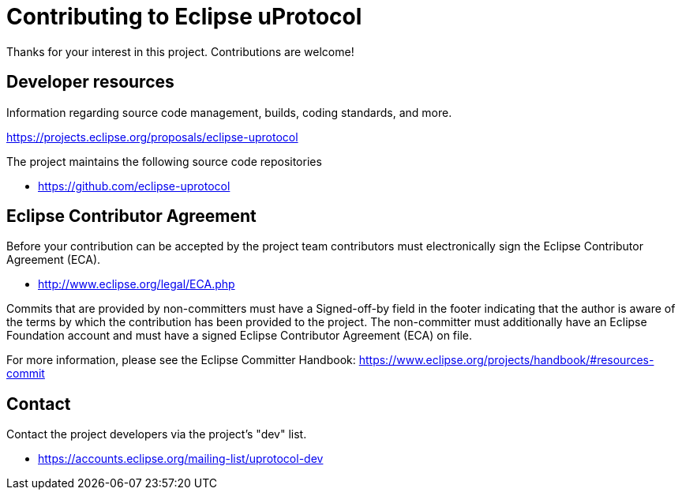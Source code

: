 = Contributing to Eclipse uProtocol

Thanks for your interest in this project. Contributions are welcome!

== Developer resources

Information regarding source code management, builds, coding standards, and
more.

https://projects.eclipse.org/proposals/eclipse-uprotocol

The project maintains the following source code repositories

* https://github.com/eclipse-uprotocol

== Eclipse Contributor Agreement

Before your contribution can be accepted by the project team contributors must
electronically sign the Eclipse Contributor Agreement (ECA).

* http://www.eclipse.org/legal/ECA.php

Commits that are provided by non-committers must have a Signed-off-by field in
the footer indicating that the author is aware of the terms by which the
contribution has been provided to the project. The non-committer must
additionally have an Eclipse Foundation account and must have a signed Eclipse
Contributor Agreement (ECA) on file.

For more information, please see the Eclipse Committer Handbook:
https://www.eclipse.org/projects/handbook/#resources-commit

== Contact

Contact the project developers via the project's "dev" list.

* https://accounts.eclipse.org/mailing-list/uprotocol-dev